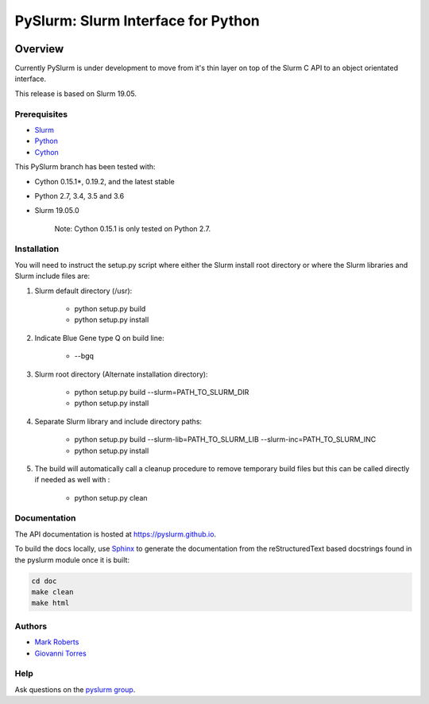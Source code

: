 ***********************************
PySlurm: Slurm Interface for Python
***********************************

.. image:: https://travis-ci.org/PySlurm/pyslurm.svg?branch=19.05.0
    :target: https://travis-ci.org/PySlurm/pyslurm

Overview
========

Currently PySlurm is under development to move from it's thin layer on top of
the Slurm C API to an object orientated interface.

This release is based on Slurm 19.05.

Prerequisites
*************

* `Slurm <https://www.schedmd.com>`_
* `Python <https://www.python.org>`_
* `Cython <https://cython.org>`_

This PySlurm branch has been tested with:

* Cython 0.15.1*, 0.19.2, and the latest stable
* Python 2.7, 3.4, 3.5 and 3.6
* Slurm 19.05.0

    Note: Cython 0.15.1 is only tested on Python 2.7.

Installation
************

You will need to instruct the setup.py script where either the Slurm install
root directory or where the Slurm libraries and Slurm include files are:

#. Slurm default directory (/usr):

    * python setup.py build

    * python setup.py install

#. Indicate Blue Gene type Q on build line:

    * --bgq

#. Slurm root directory (Alternate installation directory):

    * python setup.py build --slurm=PATH_TO_SLURM_DIR

    * python setup.py install

#. Separate Slurm library and include directory paths:

    * python setup.py build --slurm-lib=PATH_TO_SLURM_LIB --slurm-inc=PATH_TO_SLURM_INC

    * python setup.py install

#. The build will automatically call a cleanup procedure to remove temporary build files but this can be called directly if needed as well with :

    * python setup.py clean

Documentation
*************

The API documentation is hosted at https://pyslurm.github.io.

To build the docs locally, use `Sphinx <http://www.sphinx-doc.org>`_ to
generate the documentation from the reStructuredText based docstrings found in
the pyslurm module once it is built:

.. code-block:: console

    cd doc
    make clean
    make html


Authors
*******

* `Mark Roberts <https://github.com/gingergeeks>`_
* `Giovanni Torres <https://github.com/giovtorres>`_

Help
****

Ask questions on the `pyslurm group <https://groups.google.com/forum/#!forum/pyslurm>`_.
